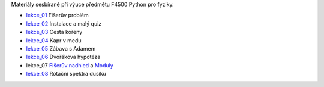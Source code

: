 Materiály sesbírané při výuce předmětu F4500 Python pro fyziky.

* lekce_01_ Fišerův problém
* lekce_02_ Instalace a malý quiz
* lekce_03_ Cesta kořeny
* lekce_04_ Kapr v medu
* lekce_05_ Zábava s Adamem
* lekce_06_ Dvořákova hypotéza
* lekce_07 `Fišerův nadhled`_ a Moduly_
* lekce_08_ Rotační spektra dusíku

.. _lekce_01: https://github.com/ziky5/F4500_Python_pro_fyziky/blob/master/lekce_01/praktikum.ipynb
.. _lekce_02: https://github.com/ziky5/F4500_Python_pro_fyziky/blob/master/lekce_02/praktikum.ipynb
.. _lekce_03: https://github.com/ziky5/F4500_Python_pro_fyziky/blob/master/lekce_03/cestakoreny.ipynb
.. _lekce_04: https://github.com/ziky5/F4500_Python_pro_fyziky/blob/master/lekce_04/Kapr_v_medu.ipynb
.. _lekce_05: https://github.com/ziky5/F4500_Python_pro_fyziky/blob/master/lekce_05/particles_in_fields.ipynb
.. _lekce_06: https://github.com/ziky5/F4500_Python_pro_fyziky/blob/master/lekce_06/Dvo%C5%99%C3%A1kova%20hypot%C3%A9za%20-%20vzorov%C3%A9%20%C5%99e%C5%A1en%C3%AD.ipynb
.. _Fišerův nadhled: https://github.com/ziky5/F4500_Python_pro_fyziky/blob/master/lekce_07/FiseruvNadhled.ipynb
.. _Moduly: https://github.com/ziky5/F4500_Python_pro_fyziky/blob/master/lekce_07/Moduly.ipynb
.. _lekce_08: https://github.com/ziky5/F4500_Python_pro_fyziky/blob/master/lekce_08/N2spec.ipynb
